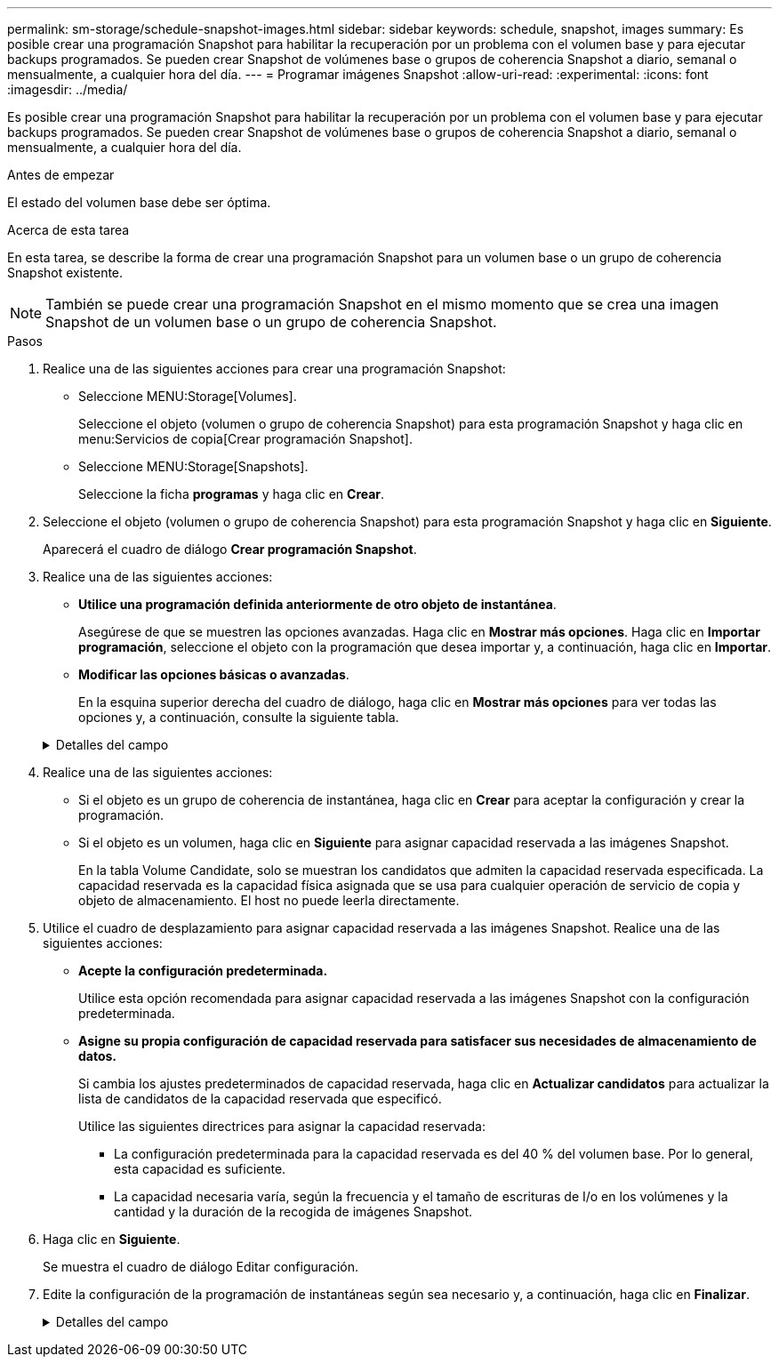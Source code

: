---
permalink: sm-storage/schedule-snapshot-images.html 
sidebar: sidebar 
keywords: schedule, snapshot, images 
summary: Es posible crear una programación Snapshot para habilitar la recuperación por un problema con el volumen base y para ejecutar backups programados. Se pueden crear Snapshot de volúmenes base o grupos de coherencia Snapshot a diario, semanal o mensualmente, a cualquier hora del día. 
---
= Programar imágenes Snapshot
:allow-uri-read: 
:experimental: 
:icons: font
:imagesdir: ../media/


[role="lead"]
Es posible crear una programación Snapshot para habilitar la recuperación por un problema con el volumen base y para ejecutar backups programados. Se pueden crear Snapshot de volúmenes base o grupos de coherencia Snapshot a diario, semanal o mensualmente, a cualquier hora del día.

.Antes de empezar
El estado del volumen base debe ser óptima.

.Acerca de esta tarea
En esta tarea, se describe la forma de crear una programación Snapshot para un volumen base o un grupo de coherencia Snapshot existente.

[NOTE]
====
También se puede crear una programación Snapshot en el mismo momento que se crea una imagen Snapshot de un volumen base o un grupo de coherencia Snapshot.

====
.Pasos
. Realice una de las siguientes acciones para crear una programación Snapshot:
+
** Seleccione MENU:Storage[Volumes].
+
Seleccione el objeto (volumen o grupo de coherencia Snapshot) para esta programación Snapshot y haga clic en menu:Servicios de copia[Crear programación Snapshot].

** Seleccione MENU:Storage[Snapshots].
+
Seleccione la ficha *programas* y haga clic en *Crear*.



. Seleccione el objeto (volumen o grupo de coherencia Snapshot) para esta programación Snapshot y haga clic en *Siguiente*.
+
Aparecerá el cuadro de diálogo *Crear programación Snapshot*.

. Realice una de las siguientes acciones:
+
** *Utilice una programación definida anteriormente de otro objeto de instantánea*.
+
Asegúrese de que se muestren las opciones avanzadas. Haga clic en *Mostrar más opciones*. Haga clic en *Importar programación*, seleccione el objeto con la programación que desea importar y, a continuación, haga clic en *Importar*.

** *Modificar las opciones básicas o avanzadas*.
+
En la esquina superior derecha del cuadro de diálogo, haga clic en *Mostrar más opciones* para ver todas las opciones y, a continuación, consulte la siguiente tabla.



+
.Detalles del campo
[%collapsible]
====
[cols="2*"]
|===
| Campo | Descripción 


 a| 
*Ajustes básicos*



 a| 
Seleccione días
 a| 
Seleccione días individuales de la semana para las imágenes Snapshot.



 a| 
Hora de inicio
 a| 
En la lista desplegable, seleccione una nueva hora de inicio para las Snapshot diarias (se proporcionan opciones en incrementos de media hora). La hora de inicio predeterminada es media hora antes de la hora actual.



 a| 
Zona horaria
 a| 
En la lista desplegable, seleccione la zona horaria de su cabina.



 a| 
*Ajustes avanzados*



 a| 
Día / mes
 a| 
Seleccione una de las siguientes opciones:

** *Diario / Semanal* -- Seleccione días individuales para la sincronización de instantáneas. También puede seleccionar la casilla de verificación *Seleccionar todos los días* en la parte superior derecha si desea una programación diaria.
** *Mensual / Anual* -- Seleccione meses individuales para las instantáneas de sincronización. En el campo *el día*, introduzca los días del mes para ejecutar las sincronizaciones. Las entradas válidas son de *1* a *31* y *último*. Puede separar varios días con coma o punto y coma. Utilice un guion para indicar fechas inclusivas. Por ejemplo: 1,3,4,10-15,último. También puede seleccionar la casilla de verificación *Seleccionar todos los meses* en la parte superior derecha si desea una programación mensual.




 a| 
Hora de inicio
 a| 
En la lista desplegable, seleccione una nueva hora de inicio para las Snapshot diarias (se proporcionan opciones en incrementos de media hora). La hora de inicio predeterminada es media hora antes de la hora actual.



 a| 
Zona horaria
 a| 
En la lista desplegable, seleccione la zona horaria de su cabina.



 a| 
Snapshot por día/tiempo entre snapshots
 a| 
Seleccione la cantidad de imágenes Snapshot que desea crear por día. Si selecciona más de una, seleccione también la hora entre una imagen Snapshot y otra. Si desea crear varias imágenes Snapshot, asegúrese de disponer de capacidad reservada suficiente.



 a| 
Crear imagen Snapshot ahora mismo?
 a| 
Seleccione esta casilla de comprobación para crear una imagen instantánea además de las imágenes automáticas programadas.



 a| 
Start/End date o no end date
 a| 
Introduzca la fecha de inicio para que comiencen las sincronizaciones. Introduzca también una fecha de finalización o seleccione *sin fecha de finalización*.

|===
====
. Realice una de las siguientes acciones:
+
** Si el objeto es un grupo de coherencia de instantánea, haga clic en *Crear* para aceptar la configuración y crear la programación.
** Si el objeto es un volumen, haga clic en *Siguiente* para asignar capacidad reservada a las imágenes Snapshot.
+
En la tabla Volume Candidate, solo se muestran los candidatos que admiten la capacidad reservada especificada. La capacidad reservada es la capacidad física asignada que se usa para cualquier operación de servicio de copia y objeto de almacenamiento. El host no puede leerla directamente.



. Utilice el cuadro de desplazamiento para asignar capacidad reservada a las imágenes Snapshot. Realice una de las siguientes acciones:
+
** *Acepte la configuración predeterminada.*
+
Utilice esta opción recomendada para asignar capacidad reservada a las imágenes Snapshot con la configuración predeterminada.

** *Asigne su propia configuración de capacidad reservada para satisfacer sus necesidades de almacenamiento de datos.*
+
Si cambia los ajustes predeterminados de capacidad reservada, haga clic en *Actualizar candidatos* para actualizar la lista de candidatos de la capacidad reservada que especificó.

+
Utilice las siguientes directrices para asignar la capacidad reservada:

+
*** La configuración predeterminada para la capacidad reservada es del 40 % del volumen base. Por lo general, esta capacidad es suficiente.
*** La capacidad necesaria varía, según la frecuencia y el tamaño de escrituras de I/o en los volúmenes y la cantidad y la duración de la recogida de imágenes Snapshot.




. Haga clic en *Siguiente*.
+
Se muestra el cuadro de diálogo Editar configuración.

. Edite la configuración de la programación de instantáneas según sea necesario y, a continuación, haga clic en *Finalizar*.
+
.Detalles del campo
[%collapsible]
====
[cols="2*"]
|===
| Ajuste | Descripción 


 a| 
*Límite de imagen Snapshot*



 a| 
Habilitar la eliminación automática de imágenes Snapshot cuando...
 a| 
Deje seleccionada la casilla de comprobación si desea que las imágenes Snapshot se eliminen automáticamente después del límite especificado; use el cuadro de desplazamiento para cambiar el límite. Si desmarca esta casilla de comprobación, la creación de imágenes Snapshot se detiene después de 32 imágenes.



 a| 
*Ajustes de capacidad reservada*



 a| 
Enviarme una alerta cuando...
 a| 
Utilice el cuadro de desplazamiento para ajustar el punto porcentual en el que el sistema debe enviar una notificación de alerta si la capacidad reservada para una programación está casi completa.

Cuando la capacidad reservada para la programación supere el umbral especificado, utilice los avisos por adelantado para aumentar la capacidad reservada o eliminar los objetos innecesarios antes de agotar el espacio restante.



 a| 
Política para capacidad reservada completa
 a| 
Seleccione una de las siguientes políticas:

** *Purga la imagen Snapshot más antigua* -- el sistema purga automáticamente la imagen Snapshot más antigua, lo que libera la capacidad reservada de la imagen Snapshot para que se pueda reutilizar dentro del grupo Snapshot.
** *Rechazar escrituras en volumen base*: Cuando la capacidad reservada alcanza el porcentaje máximo definido, el sistema rechaza cualquier solicitud de escritura de I/o en el volumen base que activó el acceso a la capacidad reservada.


|===
====

